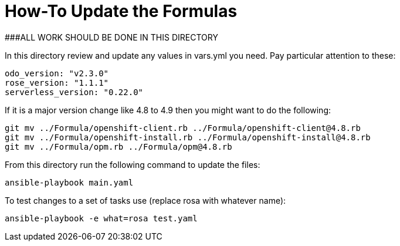 # How-To Update the Formulas

###ALL WORK SHOULD BE DONE IN THIS DIRECTORY

In this directory review and update any values in vars.yml you need. Pay particular attention to these:
```yaml
odo_version: "v2.3.0"
rose_version: "1.1.1"
serverless_version: "0.22.0"
```

If it is a major version change like 4.8 to 4.9 then you might want to do the following:
```bash
git mv ../Formula/openshift-client.rb ../Formula/openshift-client@4.8.rb
git mv ../Formula/openshift-install.rb ../Formula/openshift-install@4.8.rb
git mv ../Formula/opm.rb ../Formula/opm@4.8.rb
```

From this directory run the following command to update the files:
```bash
ansible-playbook main.yaml
```

To test changes to a set of tasks use (replace rosa with whatever name):
```bash
ansible-playbook -e what=rosa test.yaml
```
